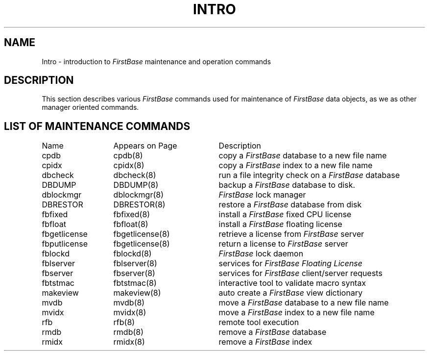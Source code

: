 .TH INTRO 8 "12 September 1995"
.SH NAME
Intro \- introduction to \fIFirstBase\fP maintenance and operation commands
.SH DESCRIPTION
.LP
This section describes various \fIFirstBase\fP commands used for maintenance
of \fIFirstBase\fP data objects, as we as other manager oriented commands.
.SH LIST OF MAINTENANCE COMMANDS
.sp 1
.if t .ta 25n +20n
.if n .ta 20n +20n
.nf
.ta 20n +20n
Name 	Appears on Page	Description
.sp 1
cpdb	cpdb(8)	copy a \fIFirstBase\fP database to a new file name
cpidx	cpidx(8)	copy a \fIFirstBase\fP index to a new file name
dbcheck	dbcheck(8)	run a file integrity check on a \fIFirstBase\fP database
DBDUMP	DBDUMP(8)	backup a \fIFirstBase\fP database to disk.
dblockmgr	dblockmgr(8)	\fIFirstBase\fP lock manager
DBRESTOR	DBRESTOR(8)	restore a \fIFirstBase\fP database from disk
fbfixed	fbfixed(8)	install a \fIFirstBase\fP fixed CPU license
fbfloat	fbfloat(8)	install a \fIFirstBase\fP floating license
fbgetlicense	fbgetlicense(8)	retrieve a license from \fIFirstBase\fP server
fbputlicense	fbgetlicense(8)	return a license to \fIFirstBase\fP server
fblockd	fblockd(8)	\fIFirstBase\fP lock daemon 
fblserver	fblserver(8)	services for \fIFirstBase Floating License\fP
fbserver	fbserver(8)	services for \fIFirstBase\fP client/server requests
fbtstmac	fbtstmac(8)	interactive tool to validate macro syntax
makeview	makeview(8)	auto create a \fIFirstBase\fP view dictionary
mvdb	mvdb(8)	move a \fIFirstBase\fP database to a new file name
mvidx	mvidx(8)	move a \fIFirstBase\fP index to a new file name
rfb	rfb(8)	remote tool execution
rmdb	rmdb(8)	remove a \fIFirstBase\fP database
rmidx	rmidx(8)	remove a \fIFirstBase\fP index
.fi
.br
